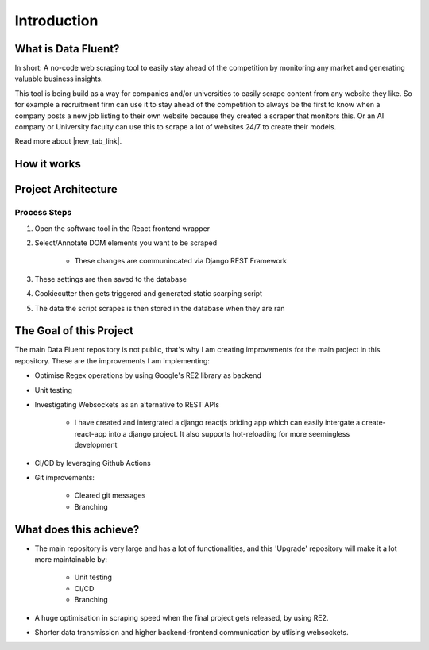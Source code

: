 ===================================
Introduction
===================================


What is Data Fluent?
=================================

In short: A no-code web scraping tool to easily stay ahead of the competition by monitoring any market
and generating valuable business insights.

This tool is being build as a way for companies and/or universities to easily scrape content from any
website they like. So for example a recruitment firm can use it to stay ahead of the competition to
always be the first to know when a company posts a new job listing to their own website because they
created a scraper that monitors this. Or an AI company or University faculty can use this to scrape
a lot of websites 24/7 to create their models.

Read more about |new_tab_link|.

.. |new_tab_link| raw:: html

   <a href="https://www.linkedin.com/company/data-fluent" target="_blank">Data Fluent</a>


How it works
=================================

.. image:: how_df_works.png


Project Architecture
=================================

.. image:: df_architecture.png


Process Steps
#############

1) Open the software tool in the React frontend wrapper

2) Select/Annotate DOM elements you want to be scraped

    - These changes are communincated via Django REST Framework

3) These settings are then saved to the database

4) Cookiecutter then gets triggered and generated static scarping script

5) The data the script scrapes is then stored in the database when they are ran


The Goal of this Project
=================================

The main Data Fluent repository is not public, that's why I am creating improvements for the
main project in this repository. These are the improvements I am implementing:

- Optimise Regex operations by using Google's RE2 library as backend

- Unit testing

- Investigating Websockets as an alternative to REST APIs

    - I have created and intergrated a django reactjs briding app which can easily intergate a create-react-app into a django project. It also supports hot-reloading for more seemingless development

- CI/CD by leveraging Github Actions

- Git improvements:

    - Cleared git messages
    - Branching



What does this achieve?
=================================

- The main repository is very large and has a lot of functionalities, and this 'Upgrade' repository will make it a lot more maintainable by:

    - Unit testing
    - CI/CD
    - Branching


- A huge optimisation in scraping speed when the final project gets released, by using RE2.

- Shorter data transmission and higher backend-frontend communication by utlising websockets.
